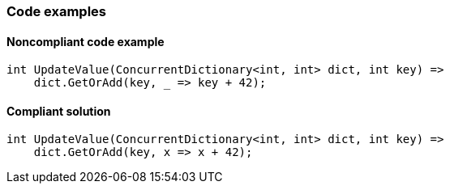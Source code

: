=== Code examples

==== Noncompliant code example

[source,csharp,diff-id=1,diff-type=noncompliant]
----
int UpdateValue(ConcurrentDictionary<int, int> dict, int key) =>
    dict.GetOrAdd(key, _ => key + 42);
----

==== Compliant solution

[source,csharp,diff-id=1,diff-type=compliant]
----
int UpdateValue(ConcurrentDictionary<int, int> dict, int key) =>
    dict.GetOrAdd(key, x => x + 42);
----
